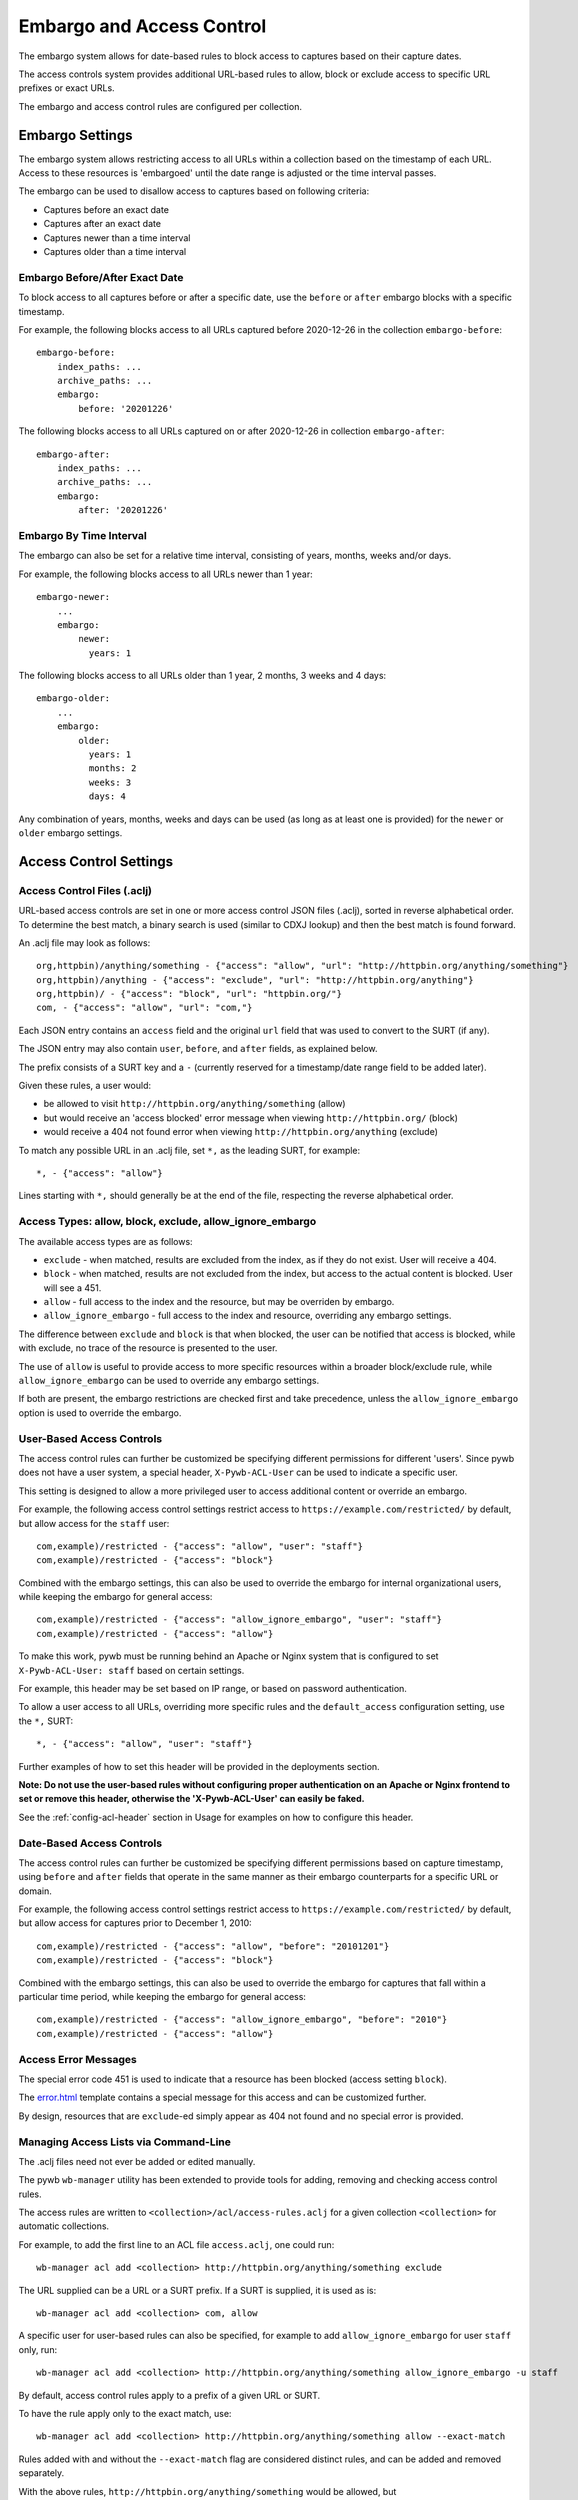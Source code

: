 .. _access-control:

Embargo and Access Control
--------------------------

The embargo system allows for date-based rules to block access to captures based on their capture dates.

The access controls system provides additional URL-based rules to allow, block or exclude access to specific URL prefixes or exact URLs.

The embargo and access control rules are configured per collection.

Embargo Settings
================

The embargo system allows restricting access to all URLs within a collection based on the timestamp of each URL.
Access to these resources is 'embargoed' until the date range is adjusted or the time interval passes.

The embargo can be used to disallow access to captures based on following criteria:

- Captures before an exact date
- Captures after an exact date
- Captures newer than a time interval
- Captures older than a time interval

Embargo Before/After Exact Date
^^^^^^^^^^^^^^^^^^^^^^^^^^^^^^^

To block access to all captures before or after a specific date, use the ``before`` or ``after`` embargo blocks
with a specific timestamp.

For example, the following blocks access to all URLs captured before 2020-12-26 in the collection ``embargo-before``::

  embargo-before:
      index_paths: ...
      archive_paths: ...
      embargo:
          before: '20201226'


The following blocks access to all URLs captured on or after 2020-12-26 in collection ``embargo-after``::

  embargo-after:
      index_paths: ...
      archive_paths: ...
      embargo:
          after: '20201226'

Embargo By Time Interval
^^^^^^^^^^^^^^^^^^^^^^^^

The embargo can also be set for a relative time interval, consisting of years, months, weeks and/or days.


For example, the following blocks access to all URLs newer than 1 year::

  embargo-newer:
      ...
      embargo:
          newer:
            years: 1



The following blocks access to all URLs older than 1 year, 2 months, 3 weeks and 4 days::

  embargo-older:
      ...
      embargo:
          older:
            years: 1
            months: 2
            weeks: 3
            days: 4


Any combination of years, months, weeks and days can be used (as long as at least one is provided) for the ``newer`` or ``older`` embargo settings.


Access Control Settings
=======================

Access Control Files (.aclj)
^^^^^^^^^^^^^^^^^^^^^^^^^^^^

URL-based access controls are set in one or more access control JSON files (.aclj), sorted in reverse alphabetical order.
To determine the best match, a binary search is used (similar to CDXJ lookup) and then the best match is found forward.

An .aclj file may look as follows::

  org,httpbin)/anything/something - {"access": "allow", "url": "http://httpbin.org/anything/something"}
  org,httpbin)/anything - {"access": "exclude", "url": "http://httpbin.org/anything"}
  org,httpbin)/ - {"access": "block", "url": "httpbin.org/"}
  com, - {"access": "allow", "url": "com,"}


Each JSON entry contains an ``access`` field and the original ``url`` field that was used to convert to the SURT (if any).

The JSON entry may also contain ``user``, ``before``, and ``after`` fields, as explained below.

The prefix consists of a SURT key and a ``-`` (currently reserved for a timestamp/date range field to be added later).

Given these rules, a user would:

* be allowed to visit ``http://httpbin.org/anything/something`` (allow)
* but would receive an 'access blocked' error message when viewing ``http://httpbin.org/`` (block)
* would receive a 404 not found error when viewing ``http://httpbin.org/anything`` (exclude)

To match any possible URL in an .aclj file, set ``*,`` as the leading SURT, for example::

  *, - {"access": "allow"}

Lines starting with ``*,`` should generally be at the end of the file, respecting the reverse alphabetical order.


Access Types: allow, block, exclude, allow_ignore_embargo
^^^^^^^^^^^^^^^^^^^^^^^^^^^^^^^^^^^^^^^^^^^^^^^^^^^^^^^^^

The available access types are as follows:

- ``exclude`` - when matched, results are excluded from the index, as if they do not exist. User will receive a 404.
- ``block`` - when matched, results are not excluded from the index, but access to the actual content is blocked. User will see a 451.
- ``allow`` - full access to the index and the resource, but may be overriden by embargo.
- ``allow_ignore_embargo`` - full access to the index and resource, overriding any embargo settings.

The difference between ``exclude`` and ``block`` is that when blocked, the user can be notified that access is blocked, while
with exclude, no trace of the resource is presented to the user.

The use of ``allow`` is useful to provide access to more specific resources within a broader block/exclude rule, while ``allow_ignore_embargo``
can be used to override any embargo settings.

If both are present, the embargo restrictions are checked first and take precedence, unless the ``allow_ignore_embargo`` option is used
to override the embargo.


User-Based Access Controls
^^^^^^^^^^^^^^^^^^^^^^^^^^

The access control rules can further be customized be specifying different permissions for different 'users'. Since pywb does not have a user system,
a special header, ``X-Pywb-ACL-User`` can be used to indicate a specific user.

This setting is designed to allow a more privileged user to access additional content or override an embargo.

For example, the following access control settings restrict access to ``https://example.com/restricted/`` by default, but allow access for the ``staff`` user::

  com,example)/restricted - {"access": "allow", "user": "staff"}
  com,example)/restricted - {"access": "block"}


Combined with the embargo settings, this can also be used to override the embargo for internal organizational users, while keeping the embargo for general access::

  com,example)/restricted - {"access": "allow_ignore_embargo", "user": "staff"}
  com,example)/restricted - {"access": "allow"}

To make this work, pywb must be running behind an Apache or Nginx system that is configured to set ``X-Pywb-ACL-User: staff`` based on certain settings.

For example, this header may be set based on IP range, or based on password authentication.

To allow a user access to all URLs, overriding more specific rules and the ``default_access`` configuration setting, use the ``*,`` SURT::

  *, - {"access": "allow", "user": "staff"}

Further examples of how to set this header will be provided in the deployments section.

**Note: Do not use the user-based rules without configuring proper authentication on an Apache or Nginx frontend to set or remove this header, otherwise the 'X-Pywb-ACL-User' can easily be faked.**

See the :ref:`config-acl-header` section in Usage for examples on how to configure this header.


Date-Based Access Controls
^^^^^^^^^^^^^^^^^^^^^^^^^^

The access control rules can further be customized be specifying different permissions based on capture timestamp, using ``before`` and ``after`` fields that operate in the same manner as their embargo counterparts for a specific URL or domain.

For example, the following access control settings restrict access to ``https://example.com/restricted/`` by default, but allow access for captures prior to December 1, 2010::

  com,example)/restricted - {"access": "allow", "before": "20101201"}
  com,example)/restricted - {"access": "block"}


Combined with the embargo settings, this can also be used to override the embargo for captures that fall within a particular time period, while keeping the embargo for general access::

  com,example)/restricted - {"access": "allow_ignore_embargo", "before": "2010"}
  com,example)/restricted - {"access": "allow"}


Access Error Messages
^^^^^^^^^^^^^^^^^^^^^

The special error code 451 is used to indicate that a resource has been blocked (access setting ``block``).

The `error.html <https://github.com/webrecorder/pywb/blob/master/pywb/templates/error.html>`_ template contains a special message for this access and can be customized further.

By design, resources that are ``exclude``-ed simply appear as 404 not found and no special error is provided.


Managing Access Lists via Command-Line
^^^^^^^^^^^^^^^^^^^^^^^^^^^^^^^^^^^^^^

The .aclj files need not ever be added or edited manually.

The pywb ``wb-manager`` utility has been extended to provide tools for adding, removing and checking access control rules.

The access rules are written to ``<collection>/acl/access-rules.aclj`` for a given collection ``<collection>`` for automatic collections.

For example, to add the first line to an ACL file ``access.aclj``, one could run::

  wb-manager acl add <collection> http://httpbin.org/anything/something exclude


The URL supplied can be a URL or a SURT prefix. If a SURT is supplied, it is used as is::

  wb-manager acl add <collection> com, allow


A specific user for user-based rules can also be specified, for example to add ``allow_ignore_embargo`` for user ``staff`` only, run::

  wb-manager acl add <collection> http://httpbin.org/anything/something allow_ignore_embargo -u staff


By default, access control rules apply to a prefix of a given URL or SURT.

To have the rule apply only to the exact match, use::

  wb-manager acl add <collection> http://httpbin.org/anything/something allow --exact-match

Rules added with and without the ``--exact-match`` flag are considered distinct rules, and can be added
and removed separately.

With the above rules, ``http://httpbin.org/anything/something`` would be allowed, but
``http://httpbin.org/anything/something/subpath`` would be excluded for any ``subpath``.

To remove a rule, one can run::

  wb-manager acl remove <collection> http://httpbin.org/anything/something

To import rules in bulk, such as from an OpenWayback-style excludes.txt and mark them as ``exclude``::

  wb-manager acl importtxt <collection> ./excludes.txt exclude


See ``wb-manager acl -h`` for a list of additional commands such as for validating rules files and running a match against
an existing rule set.



Access Controls for Custom Collections
^^^^^^^^^^^^^^^^^^^^^^^^^^^^^^^^^^^^^^

For manually configured collections, there are additional options for configuring access controls.
The access control files can be specified explicitly using the ``acl_paths`` key and allow specifying multiple ACL files,
and allow sharing access control files between different collections.

Single ACLJ::

  collections:
       test:
            acl_paths: ./path/to/file.aclj
            default_access: block



Multiple ACLJ::

  collections:
       test:
            acl_paths:
                 - ./path/to/allows.aclj
                 - ./path/to/blocks.aclj
                 - ./path/to/other.aclj
                 - ./path/to/directory

            default_access: block

The ``acl_paths`` can be a single entry or a list, and can also include directories. If a directory is specified, all ``.aclj`` files
in the directory are checked.

When finding the best rule from multiple ``.aclj`` files, each file is binary searched and the result
set merge-sorted to find the best match (very similar to the CDXJ index lookup).

Note: It might make sense to separate ``allows.aclj`` and ``blocks.aclj`` into individual files for organizational reasons,
but there is no specific need to keep more than one access control file.

Finally, ACLJ and embargo settings combined for the same collection might look as follows::

  collections:
       test:
            ...
            embargo:
                newer:
                    days: 366

            acl_paths:
                 - ./path/to/allows.aclj
                 - ./path/to/blocks.aclj


Default Access
^^^^^^^^^^^^^^

An additional ``default_access`` setting can be added to specify the default rule if no other rules match for custom collections.
If omitted, this setting is ``default_access: allow``, which is usually the desired default.

Setting ``default_access: block`` and providing a list of ``allow`` rules provides a flexible way to allow access
to only a limited set of resources, and block access to anything out of scope by default.


